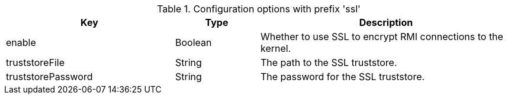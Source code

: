 .Configuration options with prefix 'ssl'
[cols="2,1,3", options="header"]
|===
|Key
|Type
|Description

|enable
|Boolean
|Whether to use SSL to encrypt RMI connections to the kernel.

|truststoreFile
|String
|The path to the SSL truststore.

|truststorePassword
|String
|The password for the SSL truststore.

|===

